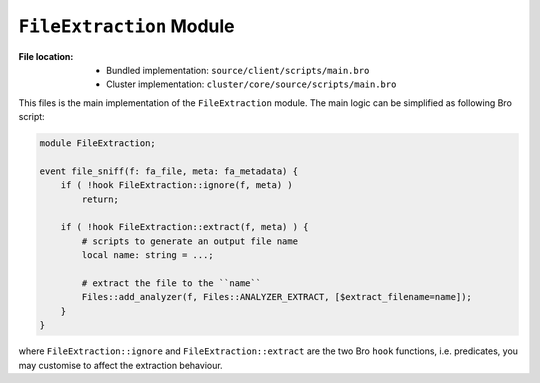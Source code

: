 -------------------------
``FileExtraction`` Module
-------------------------

:File location:

   * Bundled implementation: ``source/client/scripts/main.bro``
   * Cluster implementation: ``cluster/core/source/scripts/main.bro``

This files is the main implementation of the ``FileExtraction`` module. The main
logic can be simplified as following Bro script:

.. code:: zeek

   module FileExtraction;

   event file_sniff(f: fa_file, meta: fa_metadata) {
       if ( !hook FileExtraction::ignore(f, meta) )
           return;

       if ( !hook FileExtraction::extract(f, meta) ) {
           # scripts to generate an output file name
           local name: string = ...;

           # extract the file to the ``name``
           Files::add_analyzer(f, Files::ANALYZER_EXTRACT, [$extract_filename=name]);
       }
   }

where ``FileExtraction::ignore`` and ``FileExtraction::extract`` are the two Bro
``hook`` functions, i.e. predicates, you may customise to affect the extraction
behaviour.
